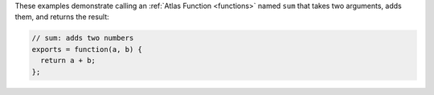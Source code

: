 These examples demonstrate calling an :ref:`Atlas Function <functions>` 
named ``sum`` that takes two arguments, adds them, and returns the result:

.. code-block:: javascript

   // sum: adds two numbers
   exports = function(a, b) {
     return a + b;
   };
